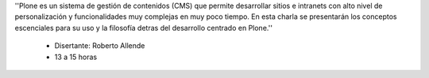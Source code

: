 .. title: Introducción al uso y desarrollo con Plone

''Plone es un sistema de gestión de contenidos (CMS) que permite desarrollar sitios e intranets con alto nivel de personalización y funcionalidades muy complejas en muy poco tiempo. En esta charla se presentarán los conceptos escenciales para su uso y la filosofía detras del desarrollo centrado en Plone.''

 * Disertante: Roberto Allende

 * 13 a 15 horas

.. raw:: html

    <iframe width="560" height="315" src="https://www.youtube-nocookie.com/embed/A7J3cF-S2W4" frameborder="0" allow="accelerometer; autoplay; encrypted-media; gyroscope; picture-in-picture" allowfullscreen></iframe>

